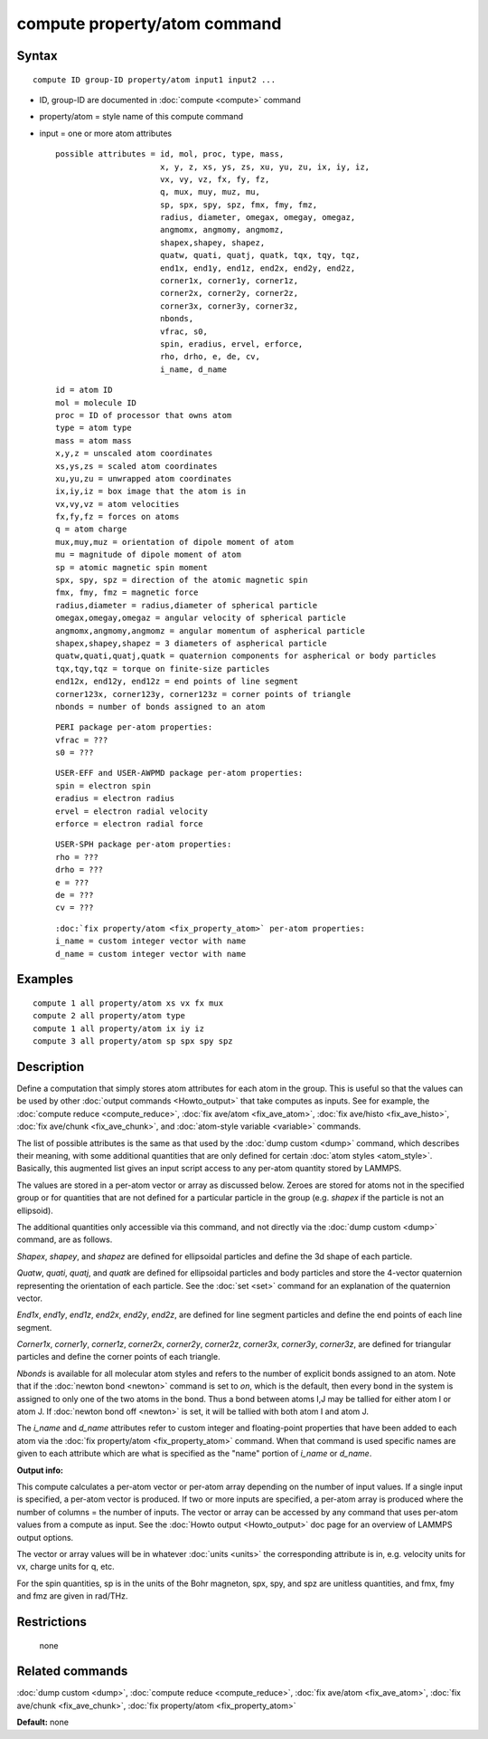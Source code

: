 .. index:: compute property/atom

compute property/atom command
=============================

Syntax
""""""

.. parsed-literal::

   compute ID group-ID property/atom input1 input2 ...

* ID, group-ID are documented in :doc:`compute <compute>` command
* property/atom = style name of this compute command
* input = one or more atom attributes

  .. parsed-literal::

       possible attributes = id, mol, proc, type, mass,
                             x, y, z, xs, ys, zs, xu, yu, zu, ix, iy, iz,
                             vx, vy, vz, fx, fy, fz,
                             q, mux, muy, muz, mu,
                             sp, spx, spy, spz, fmx, fmy, fmz,
                             radius, diameter, omegax, omegay, omegaz,
                             angmomx, angmomy, angmomz,
                             shapex,shapey, shapez,
                             quatw, quati, quatj, quatk, tqx, tqy, tqz,
                             end1x, end1y, end1z, end2x, end2y, end2z,
                             corner1x, corner1y, corner1z,
                             corner2x, corner2y, corner2z,
                             corner3x, corner3y, corner3z,
                             nbonds,
                             vfrac, s0,
                             spin, eradius, ervel, erforce,
                             rho, drho, e, de, cv,
                             i_name, d_name

  .. parsed-literal::

           id = atom ID
           mol = molecule ID
           proc = ID of processor that owns atom
           type = atom type
           mass = atom mass
           x,y,z = unscaled atom coordinates
           xs,ys,zs = scaled atom coordinates
           xu,yu,zu = unwrapped atom coordinates
           ix,iy,iz = box image that the atom is in
           vx,vy,vz = atom velocities
           fx,fy,fz = forces on atoms
           q = atom charge
           mux,muy,muz = orientation of dipole moment of atom
           mu = magnitude of dipole moment of atom
           sp = atomic magnetic spin moment
           spx, spy, spz = direction of the atomic magnetic spin
           fmx, fmy, fmz = magnetic force
           radius,diameter = radius,diameter of spherical particle
           omegax,omegay,omegaz = angular velocity of spherical particle
           angmomx,angmomy,angmomz = angular momentum of aspherical particle
           shapex,shapey,shapez = 3 diameters of aspherical particle
           quatw,quati,quatj,quatk = quaternion components for aspherical or body particles
           tqx,tqy,tqz = torque on finite-size particles
           end12x, end12y, end12z = end points of line segment
           corner123x, corner123y, corner123z = corner points of triangle
           nbonds = number of bonds assigned to an atom

  .. parsed-literal::

           PERI package per-atom properties:
           vfrac = ???
           s0 = ???

  .. parsed-literal::

           USER-EFF and USER-AWPMD package per-atom properties:
           spin = electron spin
           eradius = electron radius
           ervel = electron radial velocity
           erforce = electron radial force

  .. parsed-literal::

           USER-SPH package per-atom properties:
           rho = ???
           drho = ???
           e = ???
           de = ???
           cv = ???

  .. parsed-literal::

           :doc:`fix property/atom <fix_property_atom>` per-atom properties:
           i_name = custom integer vector with name
           d_name = custom integer vector with name

Examples
""""""""

.. parsed-literal::

   compute 1 all property/atom xs vx fx mux
   compute 2 all property/atom type
   compute 1 all property/atom ix iy iz
   compute 3 all property/atom sp spx spy spz

Description
"""""""""""

Define a computation that simply stores atom attributes for each atom
in the group.  This is useful so that the values can be used by other
:doc:`output commands <Howto_output>` that take computes as inputs.  See
for example, the :doc:`compute reduce <compute_reduce>`, :doc:`fix ave/atom <fix_ave_atom>`, :doc:`fix ave/histo <fix_ave_histo>`, :doc:`fix ave/chunk <fix_ave_chunk>`, and :doc:`atom-style variable <variable>`
commands.

The list of possible attributes is the same as that used by the :doc:`dump custom <dump>` command, which describes their meaning, with some
additional quantities that are only defined for certain :doc:`atom styles <atom_style>`.  Basically, this augmented list gives an
input script access to any per-atom quantity stored by LAMMPS.

The values are stored in a per-atom vector or array as discussed
below.  Zeroes are stored for atoms not in the specified group or for
quantities that are not defined for a particular particle in the group
(e.g. *shapex* if the particle is not an ellipsoid).

The additional quantities only accessible via this command, and not
directly via the :doc:`dump custom <dump>` command, are as follows.

*Shapex*\ , *shapey*\ , and *shapez* are defined for ellipsoidal particles
and define the 3d shape of each particle.

*Quatw*\ , *quati*\ , *quatj*\ , and *quatk* are defined for ellipsoidal
particles and body particles and store the 4-vector quaternion
representing the orientation of each particle.  See the :doc:`set <set>`
command for an explanation of the quaternion vector.

*End1x*\ , *end1y*\ , *end1z*\ , *end2x*\ , *end2y*\ , *end2z*\ , are defined for
line segment particles and define the end points of each line segment.

*Corner1x*\ , *corner1y*\ , *corner1z*\ , *corner2x*\ , *corner2y*\ ,
*corner2z*\ , *corner3x*\ , *corner3y*\ , *corner3z*\ , are defined for
triangular particles and define the corner points of each triangle.

*Nbonds* is available for all molecular atom styles and refers to the
number of explicit bonds assigned to an atom.  Note that if the
:doc:`newton bond <newton>` command is set to *on*\ , which is the
default, then every bond in the system is assigned to only one of the
two atoms in the bond.  Thus a bond between atoms I,J may be tallied
for either atom I or atom J.  If :doc:`newton bond off <newton>` is set,
it will be tallied with both atom I and atom J.

The *i\_name* and *d\_name* attributes refer to custom integer and
floating-point properties that have been added to each atom via the
:doc:`fix property/atom <fix_property_atom>` command.  When that command
is used specific names are given to each attribute which are what is
specified as the "name" portion of *i\_name* or *d\_name*.

**Output info:**

This compute calculates a per-atom vector or per-atom array depending
on the number of input values.  If a single input is specified, a
per-atom vector is produced.  If two or more inputs are specified, a
per-atom array is produced where the number of columns = the number of
inputs.  The vector or array can be accessed by any command that uses
per-atom values from a compute as input.  See the :doc:`Howto output <Howto_output>` doc page for an overview of LAMMPS output
options.

The vector or array values will be in whatever :doc:`units <units>` the
corresponding attribute is in, e.g. velocity units for vx, charge
units for q, etc.

For the spin quantities, sp is in the units of the Bohr magneton, spx,
spy, and spz are unitless quantities, and fmx, fmy and fmz are given
in rad/THz.

Restrictions
""""""""""""
 none

Related commands
""""""""""""""""

:doc:`dump custom <dump>`, :doc:`compute reduce <compute_reduce>`, :doc:`fix ave/atom <fix_ave_atom>`, :doc:`fix ave/chunk <fix_ave_chunk>`,
:doc:`fix property/atom <fix_property_atom>`

**Default:** none
